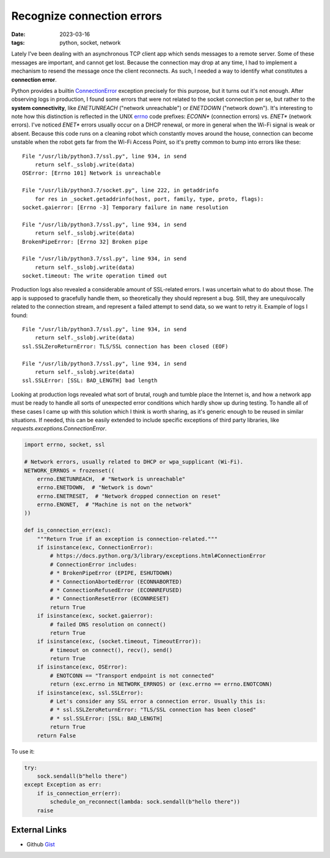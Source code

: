 Recognize connection errors
###########################

:date: 2023-03-16
:tags: python, socket, network

Lately I've been dealing with an asynchronous TCP client app which sends
messages to a remote server. Some of these messages are important, and cannot
get lost. Because the connection may drop at any time, I had to implement a
mechanism to resend the message once the client reconnects. As such, I needed
a way to identify what constitutes a **connection error**.

Python provides a builtin ConnectionError_ exception precisely for this
purpose, but it turns out it's not enough. After observing logs in production,
I found some errors that were not related to the socket connection per se, but
rather to the **system connectivity**, like `ENETUNREACH`
("network unreachable") or `ENETDOWN` ("network down").  It's interesting to
note how this distinction is reflected in the UNIX errno_  code prefixes:
`ECONN*` (connection errors) vs. `ENET*` (network errors). I've noticed
`ENET*` errors usually occur on a DHCP renewal, or more in general when the
Wi-Fi signal is weak or absent. Because this code runs on a cleaning robot
which constantly moves around the house, connection can become unstable when
the robot gets far from the Wi-Fi Access Point, so it's pretty common to bump
into errors like these:

::

    File "/usr/lib/python3.7/ssl.py", line 934, in send
        return self._sslobj.write(data)
    OSError: [Errno 101] Network is unreachable

    File "/usr/lib/python3.7/socket.py", line 222, in getaddrinfo
        for res in _socket.getaddrinfo(host, port, family, type, proto, flags):
    socket.gaierror: [Errno -3] Temporary failure in name resolution

    File "/usr/lib/python3.7/ssl.py", line 934, in send
        return self._sslobj.write(data)
    BrokenPipeError: [Errno 32] Broken pipe

    File "/usr/lib/python3.7/ssl.py", line 934, in send
        return self._sslobj.write(data)
    socket.timeout: The write operation timed out

Production logs also revealed a considerable amount of SSL-related errors. I
was uncertain what to do about those. The app is supposed to gracefully handle
them, so theoretically they should represent a bug. Still, they are
unequivocally related to the connection stream, and represent a failed attempt
to send data, so we want to retry it. Example of logs I found:

::

    File "/usr/lib/python3.7/ssl.py", line 934, in send
        return self._sslobj.write(data)
    ssl.SSLZeroReturnError: TLS/SSL connection has been closed (EOF)

    File "/usr/lib/python3.7/ssl.py", line 934, in send
        return self._sslobj.write(data)
    ssl.SSLError: [SSL: BAD_LENGTH] bad length

Looking at production logs revealed what sort of brutal, rough and tumble place
the Internet is, and how a network app must be ready to handle all sorts of
unexpected error conditions which hardly show up during testing. To handle all
of these cases I came up with this solution which I think is worth sharing, as
it's generic enough to be reused in similar situations. If needed, this can be
easily extended to include specific exceptions of third party libraries, like
`requests.exceptions.ConnectionError`.

.. code-block:: python

    import errno, socket, ssl

    # Network errors, usually related to DHCP or wpa_supplicant (Wi-Fi).
    NETWORK_ERRNOS = frozenset((
        errno.ENETUNREACH,  # "Network is unreachable"
        errno.ENETDOWN,  # "Network is down"
        errno.ENETRESET,  # "Network dropped connection on reset"
        errno.ENONET,  # "Machine is not on the network"
    ))

    def is_connection_err(exc):
        """Return True if an exception is connection-related."""
        if isinstance(exc, ConnectionError):
            # https://docs.python.org/3/library/exceptions.html#ConnectionError
            # ConnectionError includes:
            # * BrokenPipeError (EPIPE, ESHUTDOWN)
            # * ConnectionAbortedError (ECONNABORTED)
            # * ConnectionRefusedError (ECONNREFUSED)
            # * ConnectionResetError (ECONNRESET)
            return True
        if isinstance(exc, socket.gaierror):
            # failed DNS resolution on connect()
            return True
        if isinstance(exc, (socket.timeout, TimeoutError)):
            # timeout on connect(), recv(), send()
            return True
        if isinstance(exc, OSError):
            # ENOTCONN == "Transport endpoint is not connected"
            return (exc.errno in NETWORK_ERRNOS) or (exc.errno == errno.ENOTCONN)
        if isinstance(exc, ssl.SSLError):
            # Let's consider any SSL error a connection error. Usually this is:
            # * ssl.SSLZeroReturnError: "TLS/SSL connection has been closed"
            # * ssl.SSLError: [SSL: BAD_LENGTH]
            return True
        return False

To use it:

.. code-block:: python

    try:
        sock.sendall(b"hello there")
    except Exception as err:
        if is_connection_err(err):
            schedule_on_reconnect(lambda: sock.sendall(b"hello there"))
        raise

External Links
--------------

* Github Gist_

.. _ConnectionError: https://docs.python.org/3/library/exceptions.html#ConnectionError
.. _errno: https://www.thegeekstuff.com/2010/10/linux-error-codes/
.. _Gist: https://gist.github.com/giampaolo/905b38a5ea9d5179eb0138e2f37a01a8
